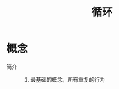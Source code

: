 :PROPERTIES:
:ID:       f5f160ff-315f-4b55-bf54-678d88ec68dc
:END:
#+title: 循环

* 概念
- 简介 ::
  1. 最基础的概念，所有重复的行为
